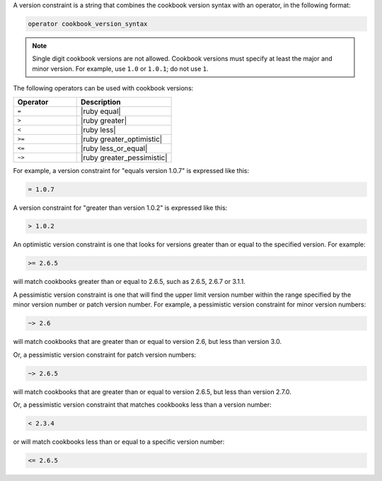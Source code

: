.. The contents of this file may be included in multiple topics (using the includes directive).
.. The contents of this file should be modified in a way that preserves its ability to appear in multiple topics.

A version constraint is a string that combines the cookbook version syntax with an operator, in the following format:

.. code-block:: ruby

   operator cookbook_version_syntax

.. note:: Single digit cookbook versions are not allowed. Cookbook versions must specify at least the major and minor version. For example, use ``1.0`` or ``1.0.1``; do not use ``1``.

The following operators can be used with cookbook versions:

.. list-table::
   :widths: 200 300
   :header-rows: 1

   * - Operator
     - Description
   * - ``=``
     - |ruby equal|
   * - ``>``
     - |ruby greater|
   * - ``<``
     - |ruby less|
   * - ``>=``
     - |ruby greater_optimistic|
   * - ``<=``
     - |ruby less_or_equal|
   * - ``~>``
     - |ruby greater_pessimistic|

For example, a version constraint for "equals version 1.0.7" is expressed like this:

.. code-block:: ruby

   = 1.0.7

A version constraint for "greater than version 1.0.2" is expressed like this:

.. code-block:: ruby

   > 1.0.2

An optimistic version constraint is one that looks for versions greater than or equal to the specified version. For example:

.. code-block:: ruby

   >= 2.6.5

will match cookbooks greater than or equal to 2.6.5, such as 2.6.5, 2.6.7 or 3.1.1.

A pessimistic version constraint is one that will find the upper limit version number within the range specified by the minor version number or patch version number. For example, a pessimistic version constraint for minor version numbers:

.. code-block:: ruby

   ~> 2.6

will match cookbooks that are greater than or equal to version 2.6, but less than version 3.0. 

Or, a pessimistic version constraint for patch version numbers:

.. code-block:: ruby

   ~> 2.6.5

will match cookbooks that are greater than or equal to version 2.6.5, but less than version 2.7.0. 

Or, a pessimistic version constraint that matches cookbooks less than a version number:

.. code-block:: ruby

   < 2.3.4

or will match cookbooks less than or equal to a specific version number:

.. code-block:: ruby

   <= 2.6.5
